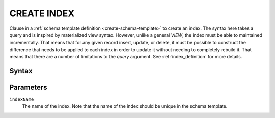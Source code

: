 ============
CREATE INDEX
============

Clause in a :ref:`schema template definition <create-schema-template>` to create an index. The syntax here takes
a query and is inspired by materialized view syntax. However, unlike a general `VIEW`, the index must be able to
maintained incrementally. That means that for any given record insert, update, or delete, it must be possible
to construct the difference that needs to be applied to each index in order to update it without needing to
completely rebuild it. That means that there are a number of limitations to the `query` argument. See
:ref:`index_definition` for more details.

Syntax
======

.. raw:: html
    :file: INDEX.diagram.svg

Parameters
==========

``indexName``
    The name of the index. Note that the name of the index should be unique in the schema template.
